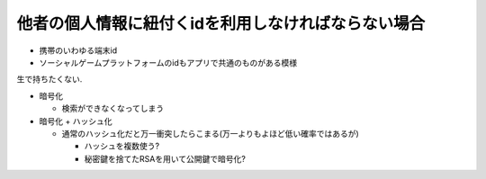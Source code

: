 他者の個人情報に紐付くidを利用しなければならない場合
==================================================================

* 携帯のいわゆる端末id
* ソーシャルゲームプラットフォームのidもアプリで共通のものがある模様

生で持ちたくない.

* 暗号化

  * 検索ができなくなってしまう

* 暗号化 + ハッシュ化

  * 通常のハッシュ化だと万一衝突したらこまる(万一よりもよほど低い確率ではあるが)

    * ハッシュを複数使う?
    * 秘密鍵を捨てたRSAを用いて公開鍵で暗号化?
